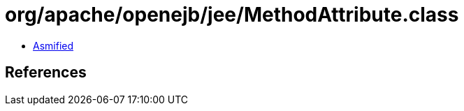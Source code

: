 = org/apache/openejb/jee/MethodAttribute.class

 - link:MethodAttribute-asmified.java[Asmified]

== References


